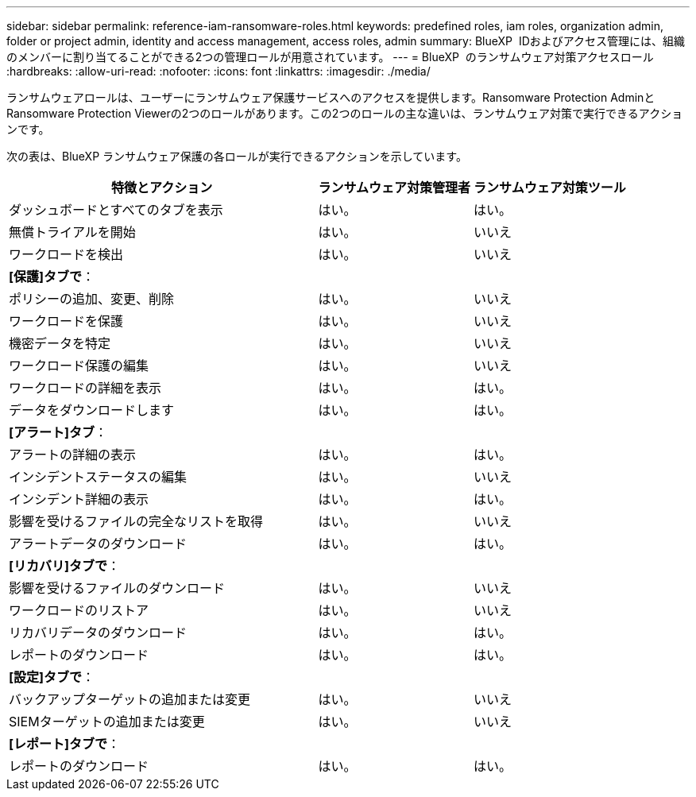---
sidebar: sidebar 
permalink: reference-iam-ransomware-roles.html 
keywords: predefined roles, iam roles, organization admin, folder or project admin, identity and access management, access roles, admin 
summary: BlueXP  IDおよびアクセス管理には、組織のメンバーに割り当てることができる2つの管理ロールが用意されています。 
---
= BlueXP  のランサムウェア対策アクセスロール
:hardbreaks:
:allow-uri-read: 
:nofooter: 
:icons: font
:linkattrs: 
:imagesdir: ./media/


[role="lead"]
ランサムウェアロールは、ユーザーにランサムウェア保護サービスへのアクセスを提供します。Ransomware Protection AdminとRansomware Protection Viewerの2つのロールがあります。この2つのロールの主な違いは、ランサムウェア対策で実行できるアクションです。

次の表は、BlueXP ランサムウェア保護の各ロールが実行できるアクションを示しています。

[cols="40,20a,20a"]
|===
| 特徴とアクション | ランサムウェア対策管理者 | ランサムウェア対策ツール 


| ダッシュボードとすべてのタブを表示  a| 
はい。
 a| 
はい。



| 無償トライアルを開始  a| 
はい。
 a| 
いいえ



| ワークロードを検出  a| 
はい。
 a| 
いいえ



3+| *[保護]タブで*： 


| ポリシーの追加、変更、削除  a| 
はい。
 a| 
いいえ



| ワークロードを保護  a| 
はい。
 a| 
いいえ



| 機密データを特定  a| 
はい。
 a| 
いいえ



| ワークロード保護の編集  a| 
はい。
 a| 
いいえ



| ワークロードの詳細を表示  a| 
はい。
 a| 
はい。



| データをダウンロードします  a| 
はい。
 a| 
はい。



3+| *[アラート]タブ*： 


| アラートの詳細の表示  a| 
はい。
 a| 
はい。



| インシデントステータスの編集  a| 
はい。
 a| 
いいえ



| インシデント詳細の表示  a| 
はい。
 a| 
はい。



| 影響を受けるファイルの完全なリストを取得  a| 
はい。
 a| 
いいえ



| アラートデータのダウンロード  a| 
はい。
 a| 
はい。



3+| *[リカバリ]タブで*： 


| 影響を受けるファイルのダウンロード  a| 
はい。
 a| 
いいえ



| ワークロードのリストア  a| 
はい。
 a| 
いいえ



| リカバリデータのダウンロード  a| 
はい。
 a| 
はい。



| レポートのダウンロード  a| 
はい。
 a| 
はい。



3+| *[設定]タブで*： 


| バックアップターゲットの追加または変更  a| 
はい。
 a| 
いいえ



| SIEMターゲットの追加または変更  a| 
はい。
 a| 
いいえ



3+| *[レポート]タブで*： 


| レポートのダウンロード  a| 
はい。
 a| 
はい。

|===